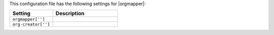 .. The contents of this file are included in multiple topics.
.. This file should not be changed in a way that hinders its ability to appear in multiple documentation sets.

This configuration file has the following settings for |orgmapper|:

.. list-table::
   :widths: 200 300
   :header-rows: 1

   * - Setting
     - Description
   * - ``orgmapper['']``
     - 
   * - ``org-creator['']``
     - 